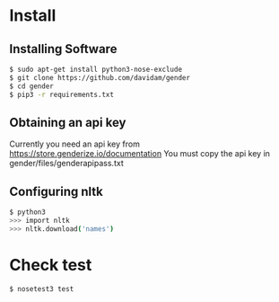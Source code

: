 
* Install
** Installing Software
#+BEGIN_SRC bash
$ sudo apt-get install python3-nose-exclude
$ git clone https://github.com/davidam/gender
$ cd gender
$ pip3 -r requirements.txt
#+END_SRC
** Obtaining an api key

Currently you need an api key from https://store.genderize.io/documentation
You must copy the api key in gender/files/genderapipass.txt

** Configuring nltk

#+BEGIN_SRC bash
$ python3
>>> import nltk
>>> nltk.download('names')
#+END_SRC

* Check test

#+BEGIN_SRC bash
$ nosetest3 test
#+END_SRC

